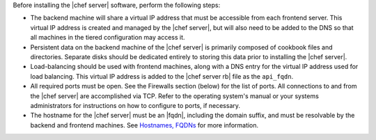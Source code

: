 .. The contents of this file may be included in multiple topics.
.. This file should not be changed in a way that hinders its ability to appear in multiple documentation sets.

Before installing the |chef server| software, perform the following steps:

* The backend machine will share a virtual IP address that must be accessible from each frontend server. This virtual IP address is created and managed by the |chef server|, but will also need to be added to the DNS so that all machines in the tiered configuration may access it.
* Persistent data on the backend machine of the |chef server| is primarily composed of cookbook files and directories. Separate disks should be dedicated entirely to storing this data prior to installing the |chef server|.
* Load-balancing should be used with frontend machines, along with a DNS entry for the virtual IP address used for load balancing. This virtual IP address is added to the |chef server rb| file as the ``api_fqdn``. 
* All required ports must be open. See the Firewalls section (below) for the list of ports. All connections to and from the |chef server| are accomplished via TCP. Refer to the operating system's manual or your systems administrators for instructions on how to configure to ports, if necessary.
* The hostname for the |chef server| must be an |fqdn|, including the domain suffix, and must be resolvable by the backend and frontend machines. See `Hostnames, FQDNs <http://docs.getchef.com/install_server_pre.html#hostnames>`_ for more information.
